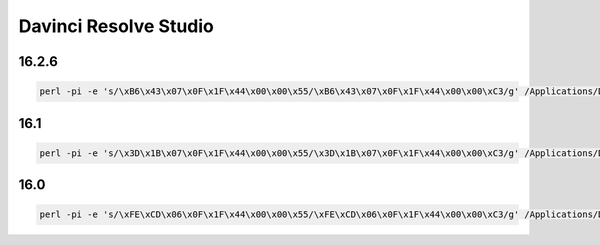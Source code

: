 .. index:: davinci

.. _davinci-studio-trick:

Davinci Resolve Studio
======================

16.2.6
------

.. code-block:: perl

  perl -pi -e 's/\xB6\x43\x07\x0F\x1F\x44\x00\x00\x55/\xB6\x43\x07\x0F\x1F\x44\x00\x00\xC3/g' /Applications/DaVinci\ Resolve/DaVinci\ Resolve.app/Contents/MacOS/Resolve


16.1
----

.. code-block:: perl

  perl -pi -e 's/\x3D\x1B\x07\x0F\x1F\x44\x00\x00\x55/\x3D\x1B\x07\x0F\x1F\x44\x00\x00\xC3/g' /Applications/DaVinci\ Resolve/DaVinci\ Resolve.app/Contents/MacOS/Resolve


16.0
----

.. code-block:: perl

  perl -pi -e 's/\xFE\xCD\x06\x0F\x1F\x44\x00\x00\x55/\xFE\xCD\x06\x0F\x1F\x44\x00\x00\xC3/g' /Applications/DaVinci\ Resolve/DaVinci\ Resolve.app/Contents/MacOS/Resolve
